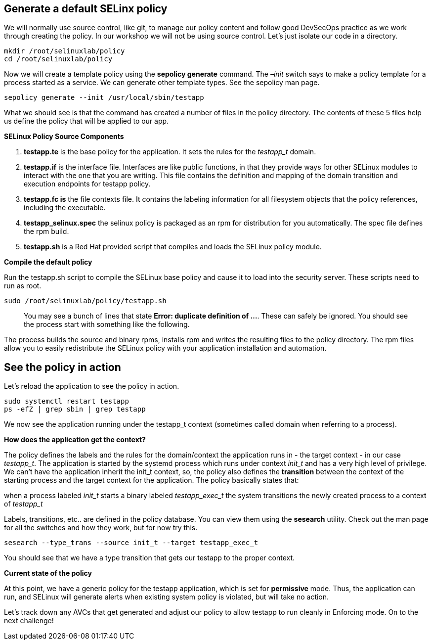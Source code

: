 == Generate a default SELinx policy

We will normally use source control, like git, to manage our policy
content and follow good DevSecOps practice as we work through creating
the policy. In our workshop we will not be using source control. Let’s
just isolate our code in a directory.

[source,bash]
----
mkdir /root/selinuxlab/policy
cd /root/selinuxlab/policy
----

Now we will create a template policy using the *sepolicy generate*
command. The _–init_ switch says to make a policy template for a process
started as a service. We can generate other template types. See the
sepolicy man page.

[source,bash]
----
sepolicy generate --init /usr/local/sbin/testapp
----

What we should see is that the command has created a number of files in
the policy directory. The contents of these 5 files help us define the
policy that will be applied to our app.

*SELinux Policy Source Components*

[arabic]
. *testapp.te* is the base policy for the application. It sets the rules
for the _testapp_t_ domain.
. *testapp.if* is the interface file. Interfaces are like public
functions, in that they provide ways for other SELinux modules to
interact with the one that you are writing. This file contains the
definition and mapping of the domain transition and execution endpoints
for testapp policy.
. *testapp.fc is* the file contexts file. It contains the labeling
information for all filesystem objects that the policy references,
including the executable.
. *testapp_selinux.spec* the selinux policy is packaged as an rpm for
distribution for you automatically. The spec file defines the rpm build.
. *testapp.sh* is a Red Hat provided script that compiles and loads the
SELinux policy module.

*Compile the default policy*

Run the testapp.sh script to compile the SELinux base policy and cause
it to load into the security server. These scripts need to run as root.

[source,bash]
----
sudo /root/selinuxlab/policy/testapp.sh
----

____
You may see a bunch of lines that state *Error: duplicate definition of
…*. These can safely be ignored. You should see the process start with
something like the following.
____

The process builds the source and binary rpms, installs rpm and writes
the resulting files to the policy directory. The rpm files allow you to
easily redistribute the SELinux policy with your application
installation and automation.

== See the policy in action

Let’s reload the application to see the policy in action.

[source,bash]
----
sudo systemctl restart testapp
ps -efZ | grep sbin | grep testapp
----

We now see the application running under the testapp_t context
(sometimes called domain when referring to a process).

*How does the application get the context?*

The policy defines the labels and the rules for the domain/context the
application runs in - the target context - in our case _testapp_t_. The
application is started by the systemd process which runs under context
_init_t_ and has a very high level of privilege. We can’t have the
application inherit the init_t context, so, the policy also defines the
*transition* between the context of the starting process and the target
context for the application. The policy basically states that:

when a process labeled _init_t_ starts a binary labeled _testapp_exec_t_
the system transitions the newly created process to a context of
_testapp_t_

Labels, transitions, etc.. are defined in the policy database. You can
view them using the *sesearch* utility. Check out the man page for all
the switches and how they work, but for now try this.

[source,bash]
----
sesearch --type_trans --source init_t --target testapp_exec_t
----

You should see that we have a type transition that gets our testapp to
the proper context.

*Current state of the policy*

At this point, we have a generic policy for the testapp application,
which is set for *permissive* mode. Thus, the application can run, and
SELinux will generate alerts when existing system policy is violated,
but will take no action.

Let’s track down any AVCs that get generated and adjust our policy to
allow testapp to run cleanly in Enforcing mode. On to the next
challenge!
